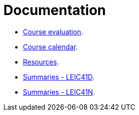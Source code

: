 Documentation
=============

* link:./course-evaluation.adoc[Course evaluation].
* link:./calendar.adoc[Course calendar].
* link:./resources.adoc[Resources].
* link:./summaries-leic41d.adoc[Summaries - LEIC41D].
* link:./summaries-leic41n.adoc[Summaries - LEIC41N].
